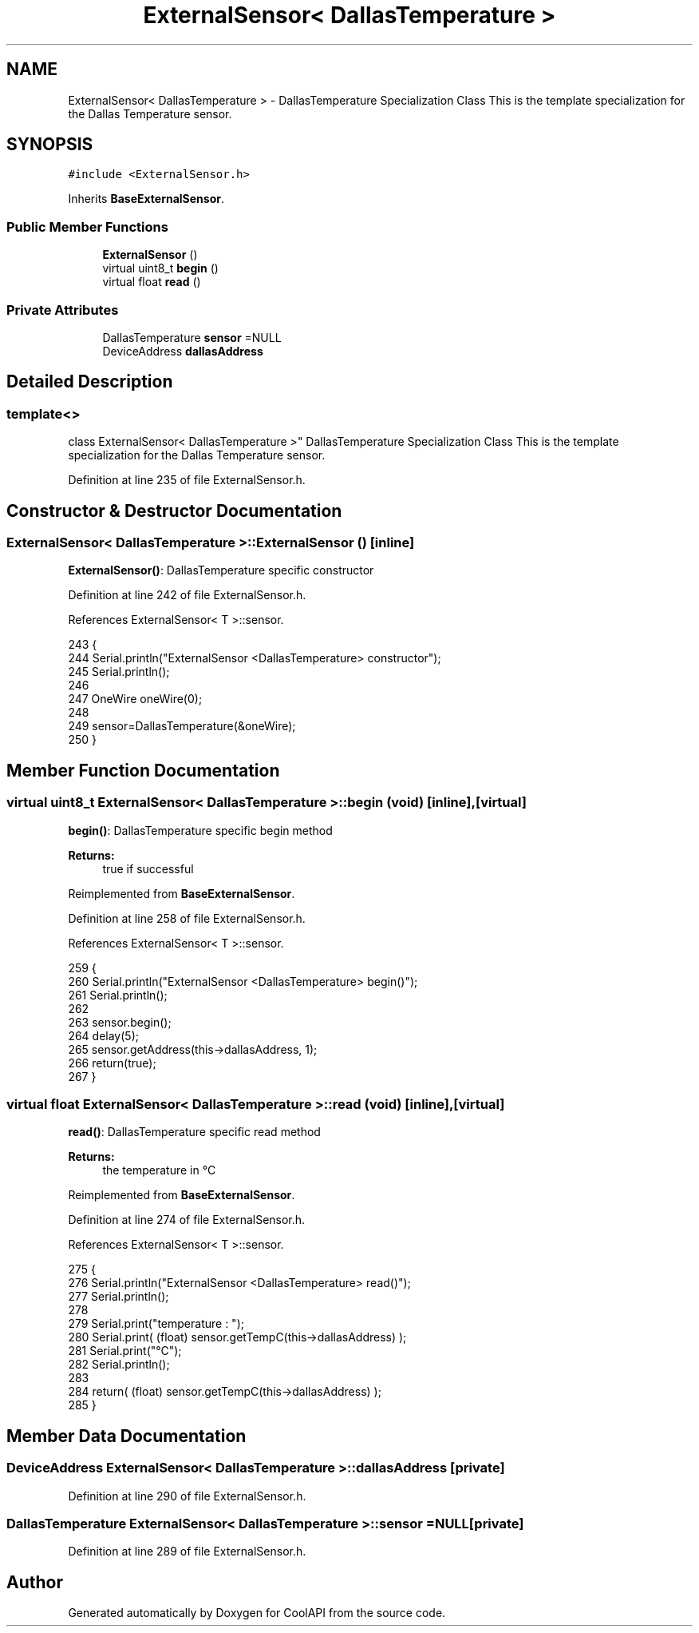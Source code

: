 .TH "ExternalSensor< DallasTemperature >" 3 "Wed Jul 5 2017" "CoolAPI" \" -*- nroff -*-
.ad l
.nh
.SH NAME
ExternalSensor< DallasTemperature > \- DallasTemperature Specialization Class This is the template specialization for the Dallas Temperature sensor\&.  

.SH SYNOPSIS
.br
.PP
.PP
\fC#include <ExternalSensor\&.h>\fP
.PP
Inherits \fBBaseExternalSensor\fP\&.
.SS "Public Member Functions"

.in +1c
.ti -1c
.RI "\fBExternalSensor\fP ()"
.br
.ti -1c
.RI "virtual uint8_t \fBbegin\fP ()"
.br
.ti -1c
.RI "virtual float \fBread\fP ()"
.br
.in -1c
.SS "Private Attributes"

.in +1c
.ti -1c
.RI "DallasTemperature \fBsensor\fP =NULL"
.br
.ti -1c
.RI "DeviceAddress \fBdallasAddress\fP"
.br
.in -1c
.SH "Detailed Description"
.PP 

.SS "template<>
.br
class ExternalSensor< DallasTemperature >"
DallasTemperature Specialization Class This is the template specialization for the Dallas Temperature sensor\&. 
.PP
Definition at line 235 of file ExternalSensor\&.h\&.
.SH "Constructor & Destructor Documentation"
.PP 
.SS "\fBExternalSensor\fP< DallasTemperature >::\fBExternalSensor\fP ()\fC [inline]\fP"
\fBExternalSensor()\fP: DallasTemperature specific constructor 
.PP
Definition at line 242 of file ExternalSensor\&.h\&.
.PP
References ExternalSensor< T >::sensor\&.
.PP
.nf
243     {
244         Serial\&.println("ExternalSensor <DallasTemperature> constructor");
245         Serial\&.println();
246 
247         OneWire oneWire(0);
248         
249         sensor=DallasTemperature(&oneWire);
250     }
.fi
.SH "Member Function Documentation"
.PP 
.SS "virtual uint8_t \fBExternalSensor\fP< DallasTemperature >::begin (void)\fC [inline]\fP, \fC [virtual]\fP"
\fBbegin()\fP: DallasTemperature specific begin method
.PP
\fBReturns:\fP
.RS 4
true if successful 
.RE
.PP

.PP
Reimplemented from \fBBaseExternalSensor\fP\&.
.PP
Definition at line 258 of file ExternalSensor\&.h\&.
.PP
References ExternalSensor< T >::sensor\&.
.PP
.nf
259     {
260         Serial\&.println("ExternalSensor <DallasTemperature> begin()");
261         Serial\&.println();
262         
263         sensor\&.begin(); 
264         delay(5);
265         sensor\&.getAddress(this->dallasAddress, 1);   
266         return(true);
267     }
.fi
.SS "virtual float \fBExternalSensor\fP< DallasTemperature >::read (void)\fC [inline]\fP, \fC [virtual]\fP"
\fBread()\fP: DallasTemperature specific read method
.PP
\fBReturns:\fP
.RS 4
the temperature in °C 
.RE
.PP

.PP
Reimplemented from \fBBaseExternalSensor\fP\&.
.PP
Definition at line 274 of file ExternalSensor\&.h\&.
.PP
References ExternalSensor< T >::sensor\&.
.PP
.nf
275     {
276         Serial\&.println("ExternalSensor <DallasTemperature> read()");
277         Serial\&.println();
278 
279         Serial\&.print("temperature : ");
280         Serial\&.print( (float) sensor\&.getTempC(this->dallasAddress) );
281         Serial\&.print("°C");
282         Serial\&.println();
283         
284         return( (float) sensor\&.getTempC(this->dallasAddress) );
285     }
.fi
.SH "Member Data Documentation"
.PP 
.SS "DeviceAddress \fBExternalSensor\fP< DallasTemperature >::dallasAddress\fC [private]\fP"

.PP
Definition at line 290 of file ExternalSensor\&.h\&.
.SS "DallasTemperature \fBExternalSensor\fP< DallasTemperature >::sensor =NULL\fC [private]\fP"

.PP
Definition at line 289 of file ExternalSensor\&.h\&.

.SH "Author"
.PP 
Generated automatically by Doxygen for CoolAPI from the source code\&.

